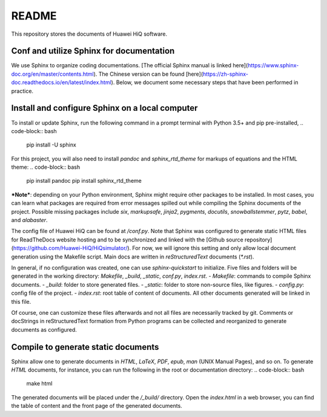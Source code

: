 README
======
This repository stores the documents of Huawei HiQ software.

Conf and utilize Sphinx for documentation
-----------------------------------------

We use Sphinx to organize coding documentations.
[The official Sphinx manual is linked here](https://www.sphinx-doc.org/en/master/contents.html).
The Chinese version can be found [here](https://zh-sphinx-doc.readthedocs.io/en/latest/index.html).
Below, we document some necessary steps that have been performed in practice.

Install and configure Sphinx on a local computer
------------------------------------------------

To install or update Sphinx, run the following command in a prompt terminal with Python 3.5+ and pip pre-installed,
.. code-block:: bash

    pip install -U sphinx
    

For this project, you will also need to install `pandoc` and `sphinx_rtd_theme` for markups of equations and the HTML theme:
.. code-block:: bash

    pip install pandoc
    pip install sphinx_rtd_theme

***Note***: depending on your Python environment, Sphinx might require other packages to be installed.
In most cases, you can learn what packages are required from error messages spilled out while compiling the Sphinx documents of the project.
Possible missing packages include `six`, `markupsafe`, `jinja2`, `pygments`, `docutils`, `snowballstemmer`, `pytz`, `babel`, and `alabaster`.

The config file of Huawei HiQ can be found at `/conf.py`.
Note that Sphinx was configured to generate static HTML files for ReadTheDocs website hosting and to be synchronized and linked with the [Github source repository](https://github.com/Huawei-HiQ/HiQsimulator/).
For now, we will ignore this setting and only allow local document generation using the Makefile script.
Main docs are written in  *reStructuredText* documents (`*.rst`).

In general, if no configuration was created, one can use `sphinx-quickstart` to initialize.
Five files and folders will be generated in the working directory: `Makefile`, `_build`, `_static`, `conf.py`, `index.rst`.
- `Makefile`: commands to compile Sphinx documents.
- `_build`: folder to store generated files.
- `_static`: folder to store non-source files, like figures.
- `config.py`: config file of the project.
- `index.rst`: root table of content of documents. All other documents generated will be linked in this file.

Of course, one can customize these files afterwards and not all files are necessarily tracked by git.
Comments or docStrings in reStructuredText formation from Python programs can be collected and reorganized to generate documents as configured.

Compile to generate static documents
------------------------------------
Sphinx allow one to generate documents in `HTML`, `LaTeX`, `PDF`, `epub`, `man` (UNIX Manual Pages), and so on.
To generate `HTML` documents, for instance, you can run the following in the root or documentation directory:
.. code-block:: bash
    make html

The generated documents will be placed under the `/_build/` directory.
Open the `index.html` in a web browser, you can find the table of content and the front page of the generated documents.

